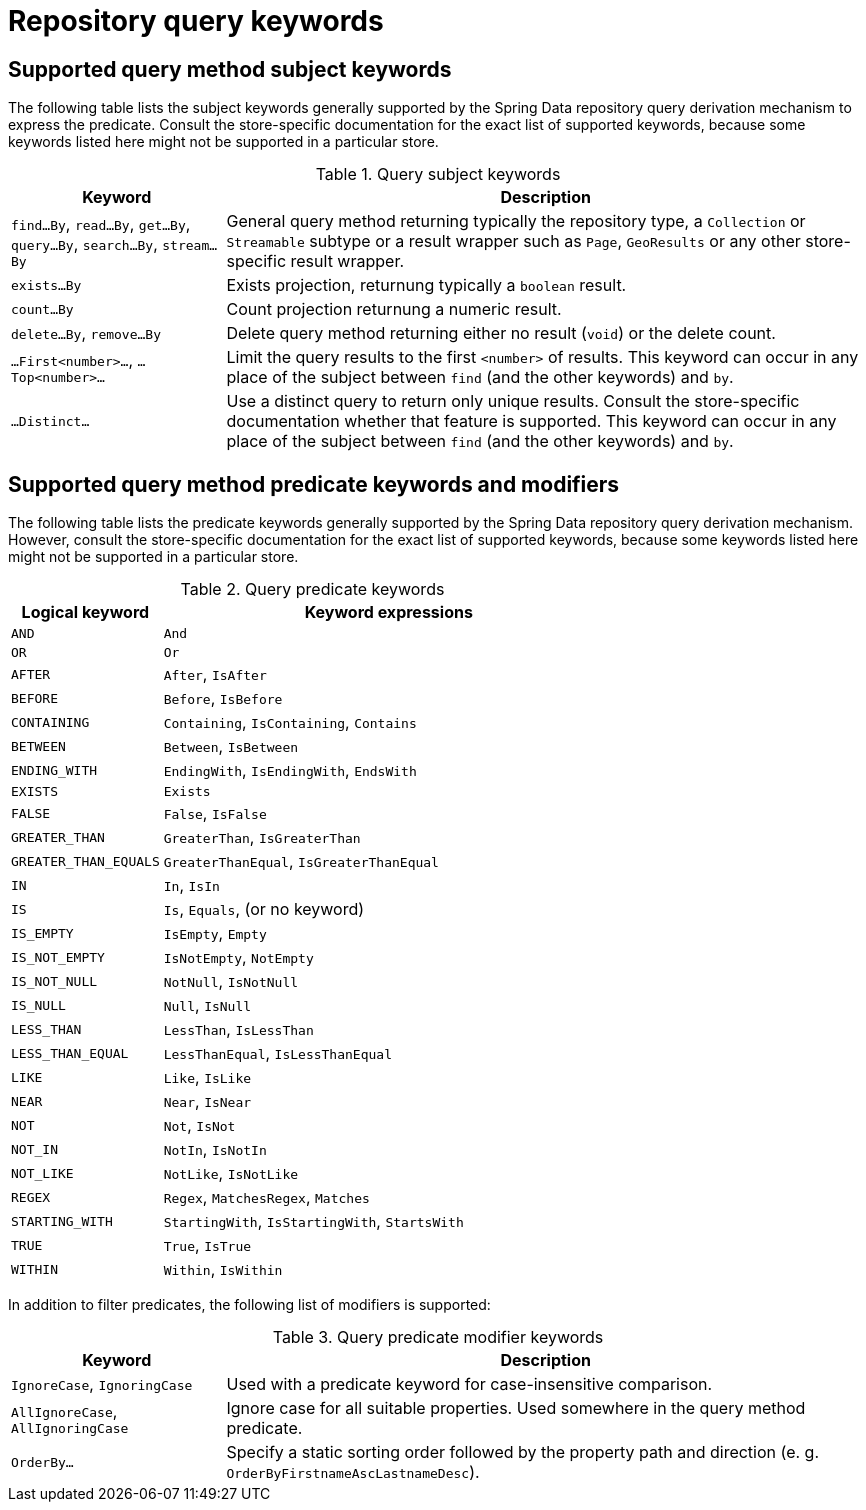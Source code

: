 [[repository-query-keywords]]
[appendix]
= Repository query keywords

[[appendix.query.method.subject]]
== Supported query method subject keywords

The following table lists the subject keywords generally supported by the Spring Data repository query derivation mechanism to express the predicate.
Consult the store-specific documentation for the exact list of supported keywords, because some keywords listed here might not be supported in a particular store.

.Query subject keywords
[options="header",cols="1,3"]
|===============
|Keyword | Description
|`find…By`, `read…By`, `get…By`, `query…By`, `search…By`, `stream…By`| General query method returning typically the repository type, a `Collection` or `Streamable` subtype or a result wrapper such as `Page`, `GeoResults` or any other store-specific result wrapper.
|`exists…By`| Exists projection, returnung typically a `boolean` result.
|`count…By`| Count projection returnung a numeric result.
|`delete…By`, `remove…By`| Delete query method returning either no result (`void`) or the delete count.
|`…First<number>…`, `…Top<number>…`| Limit the query results to the first `<number>` of results. This keyword can occur in any place of the subject between `find` (and the other keywords) and `by`.
|`…Distinct…`| Use a distinct query to return only unique results. Consult the store-specific documentation whether that feature is supported. This keyword can occur in any place of the subject between `find` (and the other keywords) and `by`.
|===============

[[appendix.query.method.predicate]]
== Supported query method predicate keywords and modifiers

The following table lists the predicate keywords generally supported by the Spring Data repository query derivation mechanism.
However, consult the store-specific documentation for the exact list of supported keywords, because some keywords listed here might not be supported in a particular store.

.Query predicate keywords
[options="header",cols="1,3"]
|===============
|Logical keyword|Keyword expressions
|`AND`|`And`
|`OR`|`Or`
|`AFTER`|`After`, `IsAfter`
|`BEFORE`|`Before`, `IsBefore`
|`CONTAINING`|`Containing`, `IsContaining`, `Contains`
|`BETWEEN`|`Between`, `IsBetween`
|`ENDING_WITH`|`EndingWith`, `IsEndingWith`, `EndsWith`
|`EXISTS`|`Exists`
|`FALSE`|`False`, `IsFalse`
|`GREATER_THAN`|`GreaterThan`, `IsGreaterThan`
|`GREATER_THAN_EQUALS`|`GreaterThanEqual`, `IsGreaterThanEqual`
|`IN`|`In`, `IsIn`
|`IS`|`Is`, `Equals`, (or no keyword)
|`IS_EMPTY`|`IsEmpty`, `Empty`
|`IS_NOT_EMPTY`|`IsNotEmpty`, `NotEmpty`
|`IS_NOT_NULL`|`NotNull`, `IsNotNull`
|`IS_NULL`|`Null`, `IsNull`
|`LESS_THAN`|`LessThan`, `IsLessThan`
|`LESS_THAN_EQUAL`|`LessThanEqual`, `IsLessThanEqual`
|`LIKE`|`Like`, `IsLike`
|`NEAR`|`Near`, `IsNear`
|`NOT`|`Not`, `IsNot`
|`NOT_IN`|`NotIn`, `IsNotIn`
|`NOT_LIKE`|`NotLike`, `IsNotLike`
|`REGEX`|`Regex`, `MatchesRegex`, `Matches`
|`STARTING_WITH`|`StartingWith`, `IsStartingWith`, `StartsWith`
|`TRUE`|`True`, `IsTrue`
|`WITHIN`|`Within`, `IsWithin`
|===============

In addition to filter predicates, the following list of modifiers is supported:

.Query predicate modifier keywords
[options="header",cols="1,3"]
|===============
|Keyword | Description
|`IgnoreCase`, `IgnoringCase`| Used with a predicate keyword for case-insensitive comparison.
|`AllIgnoreCase`, `AllIgnoringCase`| Ignore case for all suitable properties. Used somewhere in the query method predicate.
|`OrderBy…`| Specify a static sorting order followed by the property path and direction (e. g. `OrderByFirstnameAscLastnameDesc`).
|===============
